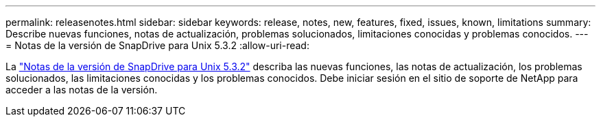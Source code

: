 ---
permalink: releasenotes.html 
sidebar: sidebar 
keywords: release, notes, new, features, fixed, issues, known, limitations 
summary: Describe nuevas funciones, notas de actualización, problemas solucionados, limitaciones conocidas y problemas conocidos. 
---
= Notas de la versión de SnapDrive para Unix 5.3.2
:allow-uri-read: 


La link:https://library.netapp.com/ecm/ecm_get_file/ECMLP2849339["Notas de la versión de SnapDrive para Unix 5.3.2"] describa las nuevas funciones, las notas de actualización, los problemas solucionados, las limitaciones conocidas y los problemas conocidos. Debe iniciar sesión en el sitio de soporte de NetApp para acceder a las notas de la versión.
